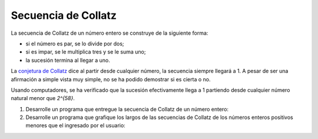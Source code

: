 Secuencia de Collatz
====================

La secuencia de Collatz de un número entero
se construye de la siguiente forma:

* si el número es par, se lo divide por dos;
* si es impar, se le multiplica tres y se le suma uno;
* la sucesión termina al llegar a uno.

La `conjetura de Collatz`_ dice al partir desde cualquier número,
la secuencia siempre llegará a 1.
A pesar de ser una afirmación a simple vista muy simple,
no se ha podido demostrar si es cierta o no.

.. _conjetura de Collatz: http://es.wikipedia.org/wiki/Conjetura_de_Collatz

Usando computadores, se ha verificado que la sucesión efectivamente llega a 1
partiendo desde cualquier número natural menor que `2^{58}`.

#. Desarrolle un programa
   que entregue la secuencia de Collatz de un número entero:

   .. testcase::

        n: `18`
        18 9 28 14 7 22 11 34 17 52 26 13 40 20 10 5 16 8 4 2 1

   .. testcase::

        n: `19`
        19 58 29 88 44 22 11 34 17 52 26 13 40 20 10 5 16 8 4 2 1

   .. testcase::

        n: `20`
        20 10 5 16 8 4 2 1

#. Desarrolle un programa
   que grafique los largos de las secuencias de Collatz
   de los números enteros positivos
   menores que el ingresado por el usuario:

   .. testcase::

        n: `20`
        1 *
        2 **
        3 ********
        4 ***
        5 ******
        6 *********
        7 *****************
        8 ****
        9 ********************
        10 *******
        11 ***************
        12 **********
        13 **********
        14 ******************
        15 ******************
        16 *****
        17 *************
        18 *********************
        19 *********************
        20 ********

